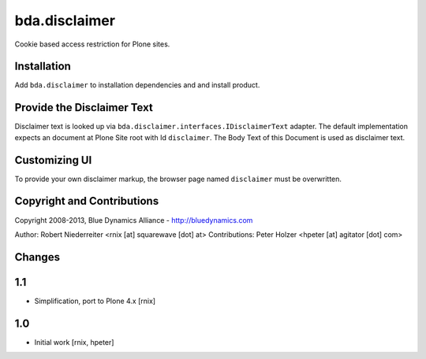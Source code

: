 bda.disclaimer
==============

Cookie based access restriction for Plone sites.


Installation
------------

Add ``bda.disclaimer`` to installation dependencies and and install product.


Provide the Disclaimer Text
---------------------------

Disclaimer text is looked up via ``bda.disclaimer.interfaces.IDisclaimerText``
adapter. The default implementation expects an document at Plone Site root with
Id ``disclaimer``. The Body Text of this Document is used as disclaimer
text.


Customizing UI
--------------

To provide your own disclaimer markup, the browser page named ``disclaimer``
must be overwritten.


Copyright and Contributions
---------------------------

Copyright 2008-2013, Blue Dynamics Alliance - http://bluedynamics.com

Author: Robert Niederreiter <rnix [at] squarewave [dot] at>
Contributions: Peter Holzer <hpeter [at] agitator [dot] com>


Changes
-------

1.1
---

- Simplification, port to Plone 4.x
  [rnix]

1.0
---

- Initial work
  [rnix, hpeter]
